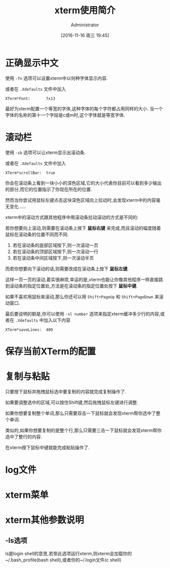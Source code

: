 #+TITLE: xterm使用简介
#+AUTHOR: Administrator
#+CATEGORY: linux
#+DATE: [2016-11-16 周三 19:45]
#+OPTIONS: ^:{}

* 正确显示中文

使用 =-fn= 选项可以设置xterm中以何种字体显示内容.

或者在 =.Xdefaults= 文件中加入
#+BEGIN_SRC conf-xdefaults
  XTerm*Font:       7x13
#+END_SRC

最好为xterm配置一个等宽的字体,这种字体的每个字符都占用同样的大小.
当一个字体的名称的第十一个字段是c或m时,这个字体就是等宽字体.

* 滚动栏

使用 =-sb= 选项可以让xterm显示出滚动条.

或者在 =.Xdefaults= 文件中加入
#+BEGIN_SRC conf-xdefaults
  XTerm*scrollBar:  true
#+END_SRC

你会在滚动条上看到一块小小的深色区域,它的大小代表你目前可以看到多少输出的部分,而它的位置指示了你现在所在的位置.

然而当你尝试用鼠标左键点击这块深色区域向上拉动时,会发现xterm中的内容毫无变化......

xterm中的滚动方式跟其他程序中用滚动条拉动滚动的方式是不同的:

若你想要向上滚动,则需要在滚动条上按下 *鼠标右键* 来完成,而且滚动的幅度随着鼠标在滚动条的位置不同而不同.

1. 若在滚动条的底部区域按下,则一次滚动一页
2. 若在滚动条的顶部区域按下,则一次滚动一行
3. 若在滚动条中间区域按下,则一次滚动半页

而若你想要向下滚动的话,则需要改成在滚动条上按下 *鼠标左键*. 

这样一页一页的滚动,着实很麻烦,幸运的是,xterm也能让你像其他程序一样直接跳到滚动条的指定位置处,方法是在滚动条的指定位置处按下 *鼠标中键*.

如果不喜欢用鼠标来滚动,那么你还可以用 =Shift+PageUp= 和 =Shift+PageDown= 来滚动窗口.

最后要说明的额是,你可以使用 =-sl number= 选项来指定xterm缓冲多少行的内容,或者在 =.Xdefaults= 中加入以下内容 

#+BEGIN_SRC conf-xdefaults
  XTerm*saveLines:  400
#+END_SRC

* 保存当前XTerm的配置

* 复制与粘贴

只要按下鼠标并拖拽鼠标选中要复制的内容就完成复制操作了.

如果要调整选中的区域,可以按住Shift键,然后拖拽鼠标左键进行调整.

如果你想要复制整个单词,那么只需要双击一下鼠标就会发现xterm帮你选中了整个单词.

类似的,如果你想要复制的是整个行,那么只需要三击一下鼠标就会发现xterm帮你选中了整行的内容.

在xterm按下鼠标中键就能完成粘贴操作了.

* log文件

* xterm菜单

* xterm其他参数说明

** -ls选项
ls是login shell的意思,若带此选项运行xterm,则xterm会加载你的~/.bash_profile(bash shell),或者你的~/.login文件(c shell)


   
